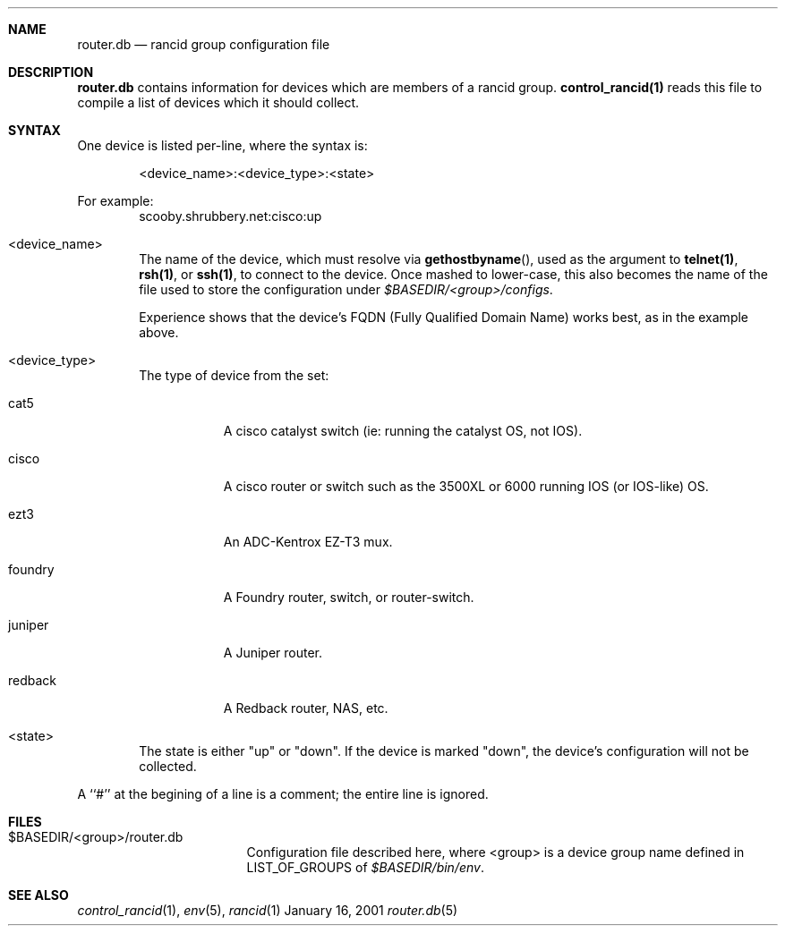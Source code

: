 .\"
.Dd January 16, 2001
.Dt router.db 5
.Sh NAME
.Nm router.db
.Nd rancid group configuration file
.Sh DESCRIPTION
.Nm
contains information for devices which are members of a rancid group.
.Ic control_rancid(1)
reads this file to compile a list of devices which it should collect.
.\"
.Sh SYNTAX
One device is listed per-line, where the syntax is:
.Pp
.D1 <device_name>:<device_type>:<state>
.Pp
For example:
.D1 scooby.shrubbery.net:cisco:up
.Pp
.Bl -tag -width flag
.\"
.It <device_name>
The name of the device, which must resolve via
.Fn "gethostbyname" ,
used as the argument to
.Ic "telnet(1)" ,
.Ic "rsh(1)" ,
or
.Ic "ssh(1)" ,
to connect to the device.  Once mashed to lower-case, this
also becomes the name of the file used to store the configuration under
.Pa "$BASEDIR/<group>/configs" .
.Pp
Experience shows that the device's FQDN (Fully Qualified Domain Name) works
best, as in the example above.
.\"
.It <device_type>
The type of device from the set:
.Bl -tag -width foundry
.It cat5
A cisco catalyst switch (ie: running the catalyst OS, not IOS).
.It cisco
A cisco router or switch such as the 3500XL or 6000 running IOS (or IOS-like)
OS.
.It ezt3
An ADC-Kentrox EZ-T3 mux.
.It foundry
A Foundry router, switch, or router-switch.
.It juniper
A Juniper router.
.It redback
A Redback router, NAS, etc.
.El
.\"
.It <state>
The state is either "up" or "down".  If the device is marked "down", the
device's
configuration will not be collected.
.El
.Pp
A ``#'' at the begining of a line is a comment; the entire line is
ignored.
.Pp
.Sh FILES
.Bl -tag -width .BASEDIR/group/ -compact
.It $BASEDIR/<group>/router.db
Configuration file described here, where <group> is a device group name
defined in
.Ev LIST_OF_GROUPS
of
.Pa "$BASEDIR/bin/env" .
.El
.Sh SEE ALSO
.Xr control_rancid 1 ,
.Xr env 5 ,
.Xr rancid 1
